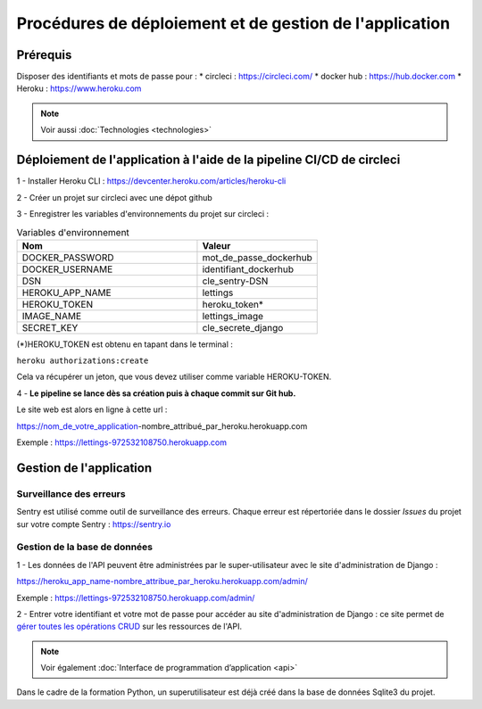 Procédures de déploiement et de gestion de l'application
=========================================================

Prérequis
---------

Disposer des identifiants et mots de passe pour :
* circleci : https://circleci.com/
* docker hub : https://hub.docker.com
* Heroku : https://www.heroku.com

.. Note:: Voir aussi :doc:`Technologies <technologies>`


Déploiement de l'application à l'aide de la pipeline CI/CD de circleci
-----------------------------------------------------------------------
1 - Installer Heroku CLI : https://devcenter.heroku.com/articles/heroku-cli

2 - Créer un projet sur circleci avec une dépot github

3 - Enregistrer les variables d'environnements du projet sur circleci : 


.. csv-table:: Variables d'environnement
   :header: "Nom", "Valeur"
   :widths: 15, 10

   "DOCKER_PASSWORD",	"mot_de_passe_dockerhub"
   "DOCKER_USERNAME",	"identifiant_dockerhub"
   "DSN",	"cle_sentry-DSN"
   "HEROKU_APP_NAME",	"lettings"
   "HEROKU_TOKEN",	"heroku_token*"
   "IMAGE_NAME",	"lettings_image"
   "SECRET_KEY",	"cle_secrete_django"


(*)HEROKU_TOKEN est obtenu en tapant dans le terminal :

``heroku authorizations:create``

Cela va récupérer un jeton, que vous devez utiliser comme variable HEROKU-TOKEN.

4 - **Le pipeline se lance dès sa création puis à chaque commit sur Git hub.**

Le site web est alors en ligne à cette url : 

https://nom_de_votre_application-nombre_attribué_par_heroku.herokuapp.com

Exemple : https://lettings-972532108750.herokuapp.com


Gestion de l'application
-------------------------

Surveillance des erreurs
^^^^^^^^^^^^^^^^^^^^^^^^
Sentry est utilisé comme outil de surveillance des erreurs. 
Chaque erreur est répertoriée dans le dossier *Issues* du projet sur votre compte Sentry : https://sentry.io


Gestion de la base de données
^^^^^^^^^^^^^^^^^^^^^^^^^^^^^^

1 - Les données de l'API peuvent être administrées par le super-utilisateur avec le site d'administration de Django : 

https://heroku_app_name-nombre_attribue_par_heroku.herokuapp.com/admin/

Exemple : https://lettings-972532108750.herokuapp.com/admin/

2 - Entrer votre identifiant et votre mot de passe pour accéder au site d'administration de Django : ce site permet de `gérer toutes les opérations CRUD <https://openclassrooms.com/fr/courses/7172076-debutez-avec-le-framework-django/7516605-effectuez-des-operations-crud-dans-ladministration-de-django>`_ sur les ressources de l'API.

.. Note:: Voir également :doc:`Interface de programmation d’application <api>`

Dans le cadre de la formation Python, un superutilisateur est déjà créé dans la base de données Sqlite3 du projet.

